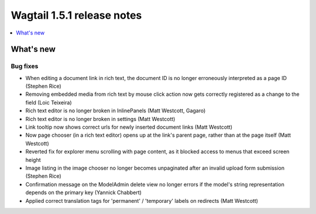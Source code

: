===========================
Wagtail 1.5.1 release notes
===========================

.. contents::
    :local:
    :depth: 1


What's new
==========


Bug fixes
~~~~~~~~~

* When editing a document link in rich text, the document ID is no longer erroneously interpreted as a page ID (Stephen Rice)
* Removing embedded media from rich text by mouse click action now gets correctly registered as a change to the field (Loic Teixeira)
* Rich text editor is no longer broken in InlinePanels (Matt Westcott, Gagaro)
* Rich text editor is no longer broken in settings (Matt Westcott)
* Link tooltip now shows correct urls for newly inserted document links (Matt Westcott)
* Now page chooser (in a rich text editor) opens up at the link's parent page, rather than at the page itself (Matt Westcott)
* Reverted fix for explorer menu scrolling with page content, as it blocked access to menus that exceed screen height
* Image listing in the image chooser no longer becomes unpaginated after an invalid upload form submission (Stephen Rice)
* Confirmation message on the ModelAdmin delete view no longer errors if the model's string representation depends on the primary key (Yannick Chabbert)
* Applied correct translation tags for 'permanent' / 'temporary' labels on redirects (Matt Westcott)
